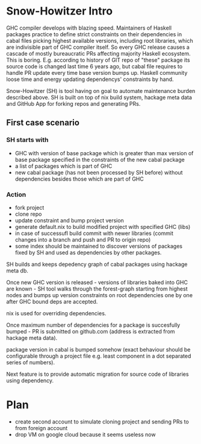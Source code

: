 * Snow-Howitzer Intro
GHC compiler develops with blazing speed.  Maintainers of Haskell
packages practice to define strict constraints on their dependencies
in cabal files picking highest available versions, including root
libraries, which are indivisible part of GHC compiler itself.  So
every GHC release causes a cascade of mostly bureaucratic PRs
affecting majority Haskell ecosystem. This is boring.  E.g. according
to history of GIT repo of "these" package its source code is changed last time 6
years ago, but cabal file requires to handle PR update every time base
version bumps up. Haskell community loose time and energy updating
dependencys' constraints by hand.

Snow-Howitzer (SH) is tool having on goal to automate maintenance
burden described above.
SH is built on top of nix build system, hackage meta data and GitHub App
for forking repos and generating PRs.

** First case scenario
*** SH starts with
- GHC with version of base package which is greater than max version
  of base package specified in the constraints of the new cabal
  package
- a list of packages which is part of GHC
- new cabal package (has not been processed by SH before) without
  dependencies besides those which are part of GHC

*** Action
- fork project
- clone repo
- update constraint and bump project version
- generate default.nix to build modified project with specified GHC (libs)
- in case of successufl build commit with newer libraries (commit changes into a branch and push and PR to origin repo)
- some index should be maintained to discover versions of packages
  fixed by SH and used as dependencies by other packages.



SH builds and keeps depedency graph of cabal packages using
hackage meta db.

Once new GHC version is released - versions of libraries baked into
GHC are known - SH tool walks through the forest-graph starting
from highest nodes and bumps up version constraints on root dependencies
one by one after GHC bound deps are accepted.

nix is used for overriding dependencies.

Once maximum number of dependencies for a package is succesfully
bumped - PR is submitted on github.com (address is extracted from
hackage meta data).

package version in cabal is bumped somehow (exact behaviour should be
configurable through a project file e.g. least component in a dot
separated series of numbers).

Next feature is to provide automatic migration for source code of
libraries using dependency.

* Plan

- create second account to simulate cloning project
  and sending PRs to from foreign account
- drop VM on google cloud because it seems useless now
